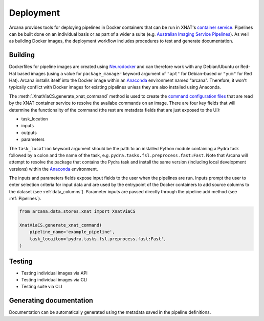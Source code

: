 Deployment
==========

Arcana provides tools for deploying pipelines in Docker containers
that can be run in XNAT's `container service <https://wiki.xnat.org/container-service/>`_. Pipelines
can be built done on an individual basis or as part of a wider a suite (e.g.
`Australian Imaging Service Pipelines <https://github.com/australian-imaging-service/pipelines-core>`_).
As well as building Docker images, the deployment workflow includes
procedures to test and generate documentation.

Building
--------

Dockerfiles for pipeline images are created using `Neurodocker <https://github.com/ReproNim/neurodocker>`_
and can therefore work with any Debian/Ubuntu or Red-Hat based images
(using a value for ``package_manager`` keyword argument of ``"apt"`` for
Debian-based or ``"yum"`` for Red Hat). Arcana installs itself into the Docker image
within an Anaconda_ environment named "arcana". Therefore, it won't typically
conflict with Docker images for existing pipelines unless they are also
installed using Anaconda.

The :meth:`.XnatViaCS.generate_xnat_command` method is used to create the
`command configuration files <https://wiki.xnat.org/container-service/command-resolution-122978876.html>`_
that are read by the XNAT container service to resolve the availabe commands on an image.
There are four key fields that will determine the functionality of the command
(the rest are metadata fields that are just exposed to the UI):

* task_location
* inputs
* outputs
* parameters 

The ``task_location`` keyword argument should be the path to an installed
Python module containing a Pydra task followed by a colon and the name of
the task, e.g. ``pydra.tasks.fsl.preprocess.fast:Fast``. Note that Arcana
will attempt to resolve the package that contains the Pydra task and install the
same version (including local development versions) within the Anaconda_ environment.

The inputs and parameters fields expose input fields to the user when
the pipelines are run. Inputs prompt the user to enter selection criteria for
input data and are used by the entrypoint of the Docker containers to add
source columns to the dataset (see :ref:`data_columns`). Parameter inputs are passed
directly through the pipeline add method (see :ref:`Pipelines`).

.. code-block:: python

    from arcana.data.stores.xnat import XnatViaCS

    XnatViaCS.generate_xnat_command(
        pipeline_name='example_pipeline',
        task_locaiton='pydra.tasks.fsl.preprocess.fast:Fast',
    )


Testing
-------

* Testing individual images via API
* Testing individual images via CLI
* Testing suite via CLI

Generating documentation
------------------------

Documentation can be automatically generated using the metadata saved in the
pipeline definitions.


.. _Anaconda: https://www.anaconda.com/